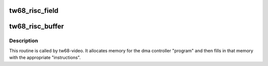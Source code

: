 .. -*- coding: utf-8; mode: rst -*-
.. src-file: drivers/media/pci/tw68/tw68-risc.c

.. _`tw68_risc_field`:

tw68_risc_field
===============

.. c:function:: __le32 *tw68_risc_field(__le32 *rp, struct scatterlist *sglist, unsigned int offset, u32 sync_line, unsigned int bpl, unsigned int padding, unsigned int lines, bool jump)

    :param rp:
        pointer to current risc program position
    :type rp: __le32 \*

    :param sglist:
        pointer to "scatter-gather list" of buffer pointers
    :type sglist: struct scatterlist \*

    :param offset:
        offset to target memory buffer
    :type offset: unsigned int

    :param sync_line:
        0 -> no sync, 1 -> odd sync, 2 -> even sync
    :type sync_line: u32

    :param bpl:
        number of bytes per scan line
    :type bpl: unsigned int

    :param padding:
        number of bytes of padding to add
    :type padding: unsigned int

    :param lines:
        number of lines in field
    :type lines: unsigned int

    :param jump:
        insert a jump at the start
    :type jump: bool

.. _`tw68_risc_buffer`:

tw68_risc_buffer
================

.. c:function:: int tw68_risc_buffer(struct pci_dev *pci, struct tw68_buf *buf, struct scatterlist *sglist, unsigned int top_offset, unsigned int bottom_offset, unsigned int bpl, unsigned int padding, unsigned int lines)

    :param pci:
        structure with info about the pci
        slot which our device is in.
    :type pci: struct pci_dev \*

    :param buf:
        structure with info about the memory
        used for our controller program.
    :type buf: struct tw68_buf \*

    :param sglist:
        scatter-gather list entry
    :type sglist: struct scatterlist \*

    :param top_offset:
        offset within the risc program area for the
        first odd frame line
    :type top_offset: unsigned int

    :param bottom_offset:
        offset within the risc program area for the
        first even frame line
    :type bottom_offset: unsigned int

    :param bpl:
        number of data bytes per scan line
    :type bpl: unsigned int

    :param padding:
        number of extra bytes to add at end of line
    :type padding: unsigned int

    :param lines:
        number of scan lines
    :type lines: unsigned int

.. _`tw68_risc_buffer.description`:

Description
-----------

This routine is called by tw68-video.  It allocates
memory for the dma controller "program" and then fills in that
memory with the appropriate "instructions".

.. This file was automatic generated / don't edit.


